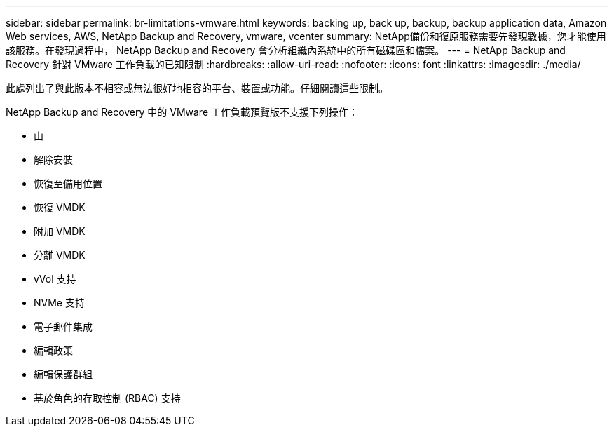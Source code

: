 ---
sidebar: sidebar 
permalink: br-limitations-vmware.html 
keywords: backing up, back up, backup, backup application data, Amazon Web services, AWS, NetApp Backup and Recovery, vmware, vcenter 
summary: NetApp備份和復原服務需要先發現數據，您才能使用該服務。在發現過程中， NetApp Backup and Recovery 會分析組織內系統中的所有磁碟區和檔案。 
---
= NetApp Backup and Recovery 針對 VMware 工作負載的已知限制
:hardbreaks:
:allow-uri-read: 
:nofooter: 
:icons: font
:linkattrs: 
:imagesdir: ./media/


[role="lead"]
此處列出了與此版本不相容或無法很好地相容的平台、裝置或功能。仔細閱讀這些限制。

NetApp Backup and Recovery 中的 VMware 工作負載預覽版不支援下列操作：

* 山
* 解除安裝
* 恢復至備用位置
* 恢復 VMDK
* 附加 VMDK
* 分離 VMDK
* vVol 支持
* NVMe 支持
* 電子郵件集成
* 編輯政策
* 編輯保護群組
* 基於角色的存取控制 (RBAC) 支持

